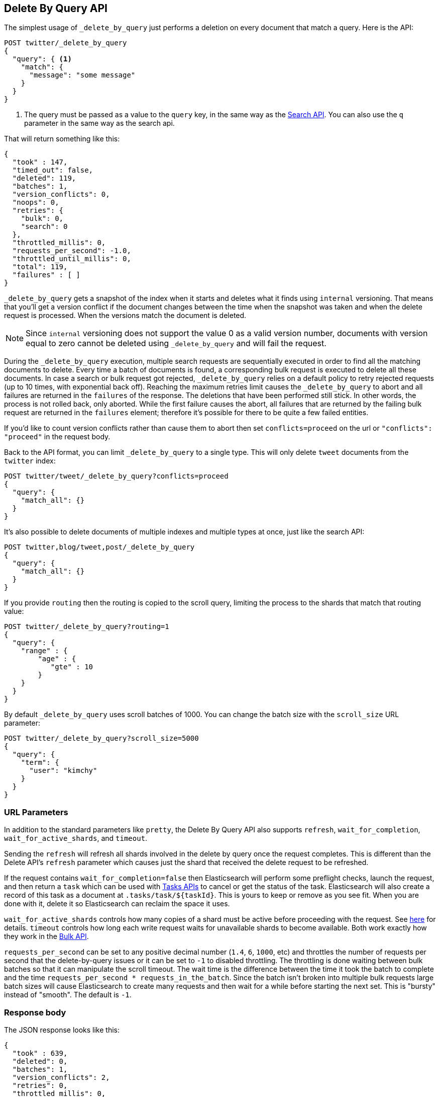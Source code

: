 [[docs-delete-by-query]]
== Delete By Query API

The simplest usage of `_delete_by_query` just performs a deletion on every
document that match a query. Here is the API:

[source,js]
--------------------------------------------------
POST twitter/_delete_by_query
{
  "query": { <1>
    "match": {
      "message": "some message"
    }
  }
}
--------------------------------------------------
// CONSOLE
// TEST[setup:big_twitter]

<1> The query must be passed as a value to the `query` key, in the same
way as the <<search-search,Search API>>. You can also use the `q`
parameter in the same way as the search api.

That will return something like this:

[source,js]
--------------------------------------------------
{
  "took" : 147,
  "timed_out": false,
  "deleted": 119,
  "batches": 1,
  "version_conflicts": 0,
  "noops": 0,
  "retries": {
    "bulk": 0,
    "search": 0
  },
  "throttled_millis": 0,
  "requests_per_second": -1.0,
  "throttled_until_millis": 0,
  "total": 119,
  "failures" : [ ]
}
--------------------------------------------------
// TESTRESPONSE[s/"took" : 147/"took" : "$body.took"/]

`_delete_by_query` gets a snapshot of the index when it starts and deletes what
it finds using `internal` versioning. That means that you'll get a version
conflict if the document changes between the time when the snapshot was taken
and when the delete request is processed. When the versions match the document
is deleted.

NOTE: Since `internal` versioning does not support the value 0 as a valid
version number, documents with version equal to zero cannot be deleted using
`_delete_by_query` and will fail the request.

During the `_delete_by_query` execution, multiple search requests are sequentially
executed in order to find all the matching documents to delete. Every time a batch
of documents is found, a corresponding bulk request is executed to delete all
these documents. In case a search or bulk request got rejected, `_delete_by_query`
 relies on a default policy to retry rejected requests (up to 10 times, with
 exponential back off). Reaching the maximum retries limit causes the `_delete_by_query`
 to abort and all failures are returned in the `failures` of the response.
 The deletions that have been performed still stick. In other words, the process
 is not rolled back, only aborted. While the first failure causes the abort, all
 failures that are returned by the failing bulk request are returned in the `failures`
 element; therefore it's possible for there to be quite a few failed entities.

If you'd like to count version conflicts rather than cause them to abort then
set `conflicts=proceed` on the url or `"conflicts": "proceed"` in the request body.

Back to the API format, you can limit `_delete_by_query` to a single type. This
will only delete `tweet` documents from the `twitter` index:

[source,js]
--------------------------------------------------
POST twitter/tweet/_delete_by_query?conflicts=proceed
{
  "query": {
    "match_all": {}
  }
}
--------------------------------------------------
// CONSOLE
// TEST[setup:twitter]

It's also possible to delete documents of multiple indexes and multiple
types at once, just like the search API:

[source,js]
--------------------------------------------------
POST twitter,blog/tweet,post/_delete_by_query
{
  "query": {
    "match_all": {}
  }
}
--------------------------------------------------
// CONSOLE
// TEST[s/^/PUT twitter\nPUT blog\n/]

If you provide `routing` then the routing is copied to the scroll query,
limiting the process to the shards that match that routing value:

[source,js]
--------------------------------------------------
POST twitter/_delete_by_query?routing=1
{
  "query": {
    "range" : {
        "age" : {
           "gte" : 10
        }
    }
  }
}
--------------------------------------------------
// CONSOLE
// TEST[setup:twitter]

By default `_delete_by_query` uses scroll batches of 1000. You can change the
batch size with the `scroll_size` URL parameter:

[source,js]
--------------------------------------------------
POST twitter/_delete_by_query?scroll_size=5000
{
  "query": {
    "term": {
      "user": "kimchy"
    }
  }
}
--------------------------------------------------
// CONSOLE
// TEST[setup:twitter]


[float]
=== URL Parameters

In addition to the standard parameters like `pretty`, the Delete By Query API
also supports `refresh`, `wait_for_completion`, `wait_for_active_shards`, and `timeout`.

Sending the `refresh` will refresh all shards involved in the delete by query
once the request completes. This is different than the Delete API's `refresh`
parameter which causes just the shard that received the delete request
to be refreshed.

If the request contains `wait_for_completion=false` then Elasticsearch will
perform some preflight checks, launch the request, and then return a `task`
which can be used with <<docs-delete-by-query-task-api,Tasks APIs>>
to cancel or get the status of the task. Elasticsearch will also create a
record of this task as a document at `.tasks/task/${taskId}`. This is yours
to keep or remove as you see fit. When you are done with it, delete it so
Elasticsearch can reclaim the space it uses.

`wait_for_active_shards` controls how many copies of a shard must be active
before proceeding with the request. See <<index-wait-for-active-shards,here>>
for details. `timeout` controls how long each write request waits for unavailable
shards to become available. Both work exactly how they work in the
<<docs-bulk,Bulk API>>.

`requests_per_second` can be set to any positive decimal number (`1.4`, `6`,
`1000`, etc) and throttles the number of requests per second that the delete-by-query
issues or it can be set to `-1` to disabled throttling. The throttling is done
waiting between bulk batches so that it can manipulate the scroll timeout. The
wait time is the difference between the time it took the batch to complete and
the time `requests_per_second * requests_in_the_batch`. Since the batch isn't
broken into multiple bulk requests large batch sizes will cause Elasticsearch
to create many requests and then wait for a while before starting the next set.
This is "bursty" instead of "smooth". The default is `-1`.

[float]
=== Response body

The JSON response looks like this:

[source,js]
--------------------------------------------------
{
  "took" : 639,
  "deleted": 0,
  "batches": 1,
  "version_conflicts": 2,
  "retries": 0,
  "throttled_millis": 0,
  "failures" : [ ]
}
--------------------------------------------------

`took`::

The number of milliseconds from start to end of the whole operation.

`deleted`::

The number of documents that were successfully deleted.

`batches`::

The number of scroll responses pulled back by the the delete by query.

`version_conflicts`::

The number of version conflicts that the delete by query hit.

`retries`::

The number of retries that the delete by query did in response to a full queue.

`throttled_millis`::

Number of milliseconds the request slept to conform to `requests_per_second`.

`failures`::

Array of all indexing failures. If this is non-empty then the request aborted
because of those failures. See `conflicts` for how to prevent version conflicts
from aborting the operation.


[float]
[[docs-delete-by-query-task-api]]
=== Works with the Task API

You can fetch the status of any running delete-by-query requests with the
<<tasks,Task API>>:

[source,js]
--------------------------------------------------
GET _tasks?detailed=true&actions=*/delete/byquery
--------------------------------------------------
// CONSOLE

The responses looks like:

[source,js]
--------------------------------------------------
{
  "nodes" : {
    "r1A2WoRbTwKZ516z6NEs5A" : {
      "name" : "r1A2WoR",
      "transport_address" : "127.0.0.1:9300",
      "host" : "127.0.0.1",
      "ip" : "127.0.0.1:9300",
      "attributes" : {
        "testattr" : "test",
        "portsfile" : "true"
      },
      "tasks" : {
        "r1A2WoRbTwKZ516z6NEs5A:36619" : {
          "node" : "r1A2WoRbTwKZ516z6NEs5A",
          "id" : 36619,
          "type" : "transport",
          "action" : "indices:data/write/delete/byquery",
          "status" : {    <1>
            "total" : 6154,
            "updated" : 0,
            "created" : 0,
            "deleted" : 3500,
            "batches" : 36,
            "version_conflicts" : 0,
            "noops" : 0,
            "retries": 0,
            "throttled_millis": 0
          },
          "description" : ""
        }
      }
    }
  }
}
--------------------------------------------------

<1> this object contains the actual status. It is just like the response json
with the important addition of the `total` field. `total` is the total number
of operations that the reindex expects to perform. You can estimate the
progress by adding the `updated`, `created`, and `deleted` fields. The request
will finish when their sum is equal to the `total` field.

With the task id you can look up the task directly:

[source,js]
--------------------------------------------------
GET /_tasks/taskId:1
--------------------------------------------------
// CONSOLE
// TEST[catch:missing]

The advantage of this API is that it integrates with `wait_for_completion=false`
to transparently return the status of completed tasks. If the task is completed
and `wait_for_completion=false` was set on it then it'll come back with
`results` or an `error` field. The cost of this feature is the document that
`wait_for_completion=false` creates at `.tasks/task/${taskId}`. It is up to
you to delete that document.


[float]
[[docs-delete-by-query-cancel-task-api]]
=== Works with the Cancel Task API

Any Delete By Query can be canceled using the <<tasks,Task Cancel API>>:

[source,js]
--------------------------------------------------
POST _tasks/task_id:1/_cancel
--------------------------------------------------
// CONSOLE

The `task_id` can be found using the tasks API above.

Cancellation should happen quickly but might take a few seconds. The task status
API above will continue to list the task until it is wakes to cancel itself.


[float]
[[docs-delete-by-query-rethrottle]]
=== Rethrottling

The value of `requests_per_second` can be changed on a running delete by query
using the `_rethrottle` API:

[source,js]
--------------------------------------------------
POST _delete_by_query/task_id:1/_rethrottle?requests_per_second=-1
--------------------------------------------------
// CONSOLE

The `task_id` can be found using the tasks API above.

Just like when setting it on the `_delete_by_query` API `requests_per_second`
can be either `-1` to disable throttling or any decimal number
like `1.7` or `12` to throttle to that level. Rethrottling that speeds up the
query takes effect immediately but rethrotting that slows down the query will
take effect on after completing the current batch. This prevents scroll
timeouts.

[float]
[[docs-delete-by-query-manual-slice]]
=== Manually slicing

Delete-by-query supports <<sliced-scroll>> allowing you to manually parallelize
the process relatively easily:

[source,js]
----------------------------------------------------------------
POST twitter/_delete_by_query
{
  "slice": {
    "id": 0,
    "max": 2
  },
  "query": {
    "range": {
      "likes": {
        "lt": 10
      }
    }
  }
}
POST twitter/_delete_by_query
{
  "slice": {
    "id": 1,
    "max": 2
  },
  "query": {
    "range": {
      "likes": {
        "lt": 10
      }
    }
  }
}
----------------------------------------------------------------
// CONSOLE
// TEST[setup:big_twitter]

Which you can verify works with:

[source,js]
----------------------------------------------------------------
GET _refresh
POST twitter/_search?size=0&filter_path=hits.total
{
  "query": {
    "range": {
      "likes": {
        "lt": 10
      }
    }
  }
}
----------------------------------------------------------------
// CONSOLE
// TEST[continued]

Which results in a sensible `total` like this one:

[source,js]
----------------------------------------------------------------
{
  "hits": {
    "total": 0
  }
}
----------------------------------------------------------------
// TESTRESPONSE

[float]
[[docs-delete-by-query-automatic-slice]]
=== Automatic slicing

You can also let delete-by-query automatically parallelize using
<<sliced-scroll>> to slice on `_uid`:

[source,js]
----------------------------------------------------------------
POST twitter/_delete_by_query?refresh&slices=5
{
  "query": {
    "range": {
      "likes": {
        "lt": 10
      }
    }
  }
}
----------------------------------------------------------------
// CONSOLE
// TEST[setup:big_twitter]

Which you also can verify works with:

[source,js]
----------------------------------------------------------------
POST twitter/_search?size=0&filter_path=hits.total
{
  "query": {
    "range": {
      "likes": {
        "lt": 10
      }
    }
  }
}
----------------------------------------------------------------
// CONSOLE
// TEST[continued]

Which results in a sensible `total` like this one:

[source,js]
----------------------------------------------------------------
{
  "hits": {
    "total": 0
  }
}
----------------------------------------------------------------
// TESTRESPONSE

Adding `slices` to `_delete_by_query` just automates the manual process used in
the section above, creating sub-requests which means it has some quirks:

* You can see these requests in the
<<docs-delete-by-query-task-api,Tasks APIs>>. These sub-requests are "child"
tasks of the task for the request with `slices`.
* Fetching the status of the task for the request with `slices` only contains
the status of completed slices.
* These sub-requests are individually addressable for things like cancellation
and rethrottling.
* Rethrottling the request with `slices` will rethrottle the unfinished
sub-request proportionally.
* Canceling the request with `slices` will cancel each sub-request.
* Due to the nature of `slices` each sub-request won't get a perfectly even
portion of the documents. All documents will be addressed, but some slices may
be larger than others. Expect larger slices to have a more even distribution.
* Parameters like `requests_per_second` and `size` on a request with `slices`
are distributed proportionally to each sub-request. Combine that with the point
above about distribution being uneven and you should conclude that the using
`size` with `slices` might not result in exactly `size` documents being
`_delete_by_query`ed.
* Each sub-requests gets a slightly different snapshot of the source index
though these are all taken at approximately the same time.

[float]
[[docs-delete-by-query-picking-slices]]
=== Picking the number of slices

At this point we have a few recommendations around the number of `slices` to
use (the `max` parameter in the slice API if manually parallelizing):

* Don't use large numbers. `500` creates fairly massive CPU thrash.
* It is more efficient from a query performance standpoint to use some multiple
of the number of shards in the source index.
* Using exactly as many shards as are in the source index is the most efficient
from a query performance standpoint.
* Indexing performance should scale linearly across available resources with
the number of `slices`.
* Whether indexing or query performance dominates that process depends on lots
of factors like the documents being reindexed and the cluster doing the
reindexing.
